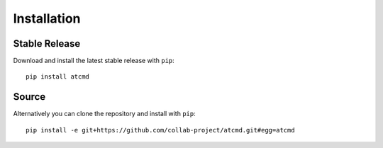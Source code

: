 Installation
============

Stable Release
--------------

Download and install the latest stable release with ``pip``::

  pip install atcmd

Source
------

Alternatively you can clone the repository and install with ``pip``::

  pip install -e git+https://github.com/collab-project/atcmd.git#egg=atcmd

